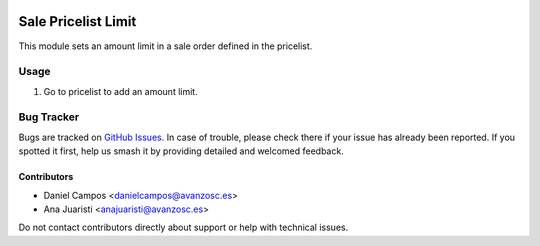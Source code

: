 .. image:: https://img.shields.io/badge/licence-AGPL--3-blue.svg
   :target: https://www.gnu.org/licenses/agpl-3.0-standalone.html
   :alt: License: AGPL-3

====================
Sale Pricelist Limit
====================

This module sets an amount limit in a sale order defined in the pricelist.

Usage
=====

#. Go to pricelist to add an amount limit.

Bug Tracker
===========

Bugs are tracked on `GitHub Issues
<https://github.com/avanzosc/sale-addons/issues>`_. In case of trouble, please
check there if your issue has already been reported. If you spotted it first,
help us smash it by providing detailed and welcomed feedback.

Contributors
------------

* Daniel Campos <danielcampos@avanzosc.es>
* Ana Juaristi <anajuaristi@avanzosc.es>

Do not contact contributors directly about support or help with technical issues.
